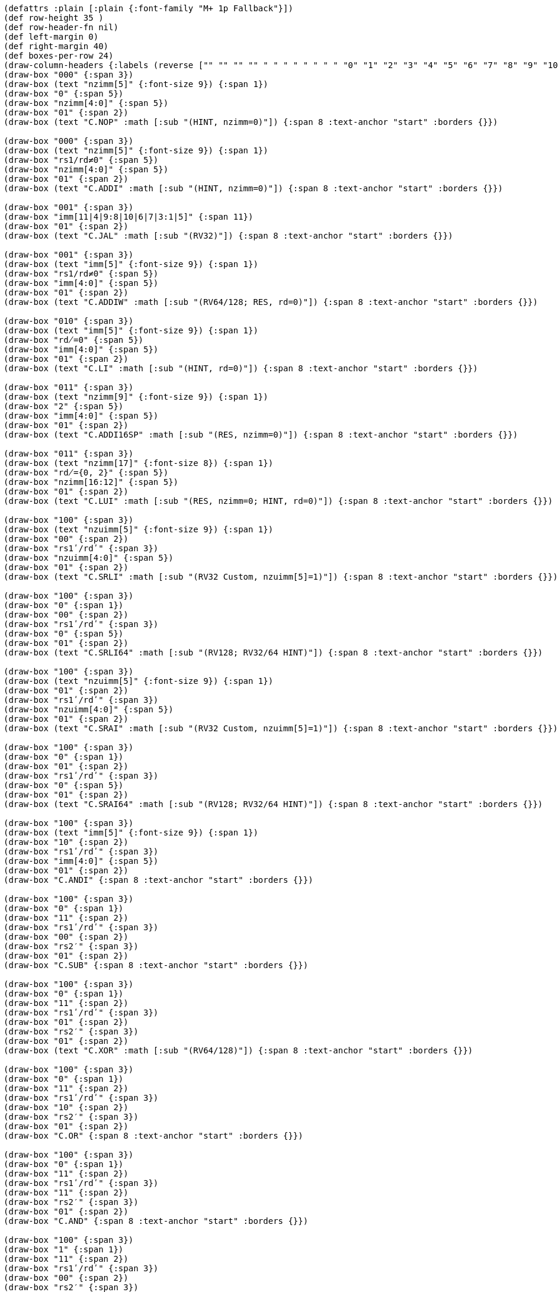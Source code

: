 [bytefield]
----
(defattrs :plain [:plain {:font-family "M+ 1p Fallback"}])
(def row-height 35 )
(def row-header-fn nil)
(def left-margin 0)
(def right-margin 40)
(def boxes-per-row 24)
(draw-column-headers {:labels (reverse ["" "" "" "" " " " " " " " " "0" "1" "2" "3" "4" "5" "6" "7" "8" "9" "10" "11" "12" "13" "14" "15"])})
(draw-box "000" {:span 3})
(draw-box (text "nzimm[5]" {:font-size 9}) {:span 1})
(draw-box "0" {:span 5})
(draw-box "nzimm[4:0]" {:span 5})
(draw-box "01" {:span 2})
(draw-box (text "C.NOP" :math [:sub "(HINT, nzimm=0)"]) {:span 8 :text-anchor "start" :borders {}})

(draw-box "000" {:span 3})
(draw-box (text "nzimm[5]" {:font-size 9}) {:span 1})
(draw-box "rs1/rd≠0" {:span 5})
(draw-box "nzimm[4:0]" {:span 5})
(draw-box "01" {:span 2})
(draw-box (text "C.ADDI" :math [:sub "(HINT, nzimm=0)"]) {:span 8 :text-anchor "start" :borders {}})

(draw-box "001" {:span 3})
(draw-box "imm[11|4|9:8|10|6|7|3:1|5]" {:span 11})
(draw-box "01" {:span 2})
(draw-box (text "C.JAL" :math [:sub "(RV32)"]) {:span 8 :text-anchor "start" :borders {}})

(draw-box "001" {:span 3})
(draw-box (text "imm[5]" {:font-size 9}) {:span 1})
(draw-box "rs1/rd≠0" {:span 5})
(draw-box "imm[4:0]" {:span 5})
(draw-box "01" {:span 2})
(draw-box (text "C.ADDIW" :math [:sub "(RV64/128; RES, rd=0)"]) {:span 8 :text-anchor "start" :borders {}})

(draw-box "010" {:span 3})
(draw-box (text "imm[5]" {:font-size 9}) {:span 1})
(draw-box "rd̸=0" {:span 5})
(draw-box "imm[4:0]" {:span 5})
(draw-box "01" {:span 2})
(draw-box (text "C.LI" :math [:sub "(HINT, rd=0)"]) {:span 8 :text-anchor "start" :borders {}})

(draw-box "011" {:span 3})
(draw-box (text "nzimm[9]" {:font-size 9}) {:span 1})
(draw-box "2" {:span 5})
(draw-box "imm[4:0]" {:span 5})
(draw-box "01" {:span 2})
(draw-box (text "C.ADDI16SP" :math [:sub "(RES, nzimm=0)"]) {:span 8 :text-anchor "start" :borders {}})

(draw-box "011" {:span 3})
(draw-box (text "nzimm[17]" {:font-size 8}) {:span 1})
(draw-box "rd̸={0, 2}" {:span 5})
(draw-box "nzimm[16:12]" {:span 5})
(draw-box "01" {:span 2})
(draw-box (text "C.LUI" :math [:sub "(RES, nzimm=0; HINT, rd=0)"]) {:span 8 :text-anchor "start" :borders {}})

(draw-box "100" {:span 3})
(draw-box (text "nzuimm[5]" {:font-size 9}) {:span 1})
(draw-box "00" {:span 2})
(draw-box "rs1ʹ/rdʹ" {:span 3})
(draw-box "nzuimm[4:0]" {:span 5})
(draw-box "01" {:span 2})
(draw-box (text "C.SRLI" :math [:sub "(RV32 Custom, nzuimm[5]=1)"]) {:span 8 :text-anchor "start" :borders {}})

(draw-box "100" {:span 3})
(draw-box "0" {:span 1})
(draw-box "00" {:span 2})
(draw-box "rs1ʹ/rdʹ" {:span 3})
(draw-box "0" {:span 5})
(draw-box "01" {:span 2})
(draw-box (text "C.SRLI64" :math [:sub "(RV128; RV32/64 HINT)"]) {:span 8 :text-anchor "start" :borders {}})

(draw-box "100" {:span 3})
(draw-box (text "nzuimm[5]" {:font-size 9}) {:span 1})
(draw-box "01" {:span 2})
(draw-box "rs1ʹ/rdʹ" {:span 3})
(draw-box "nzuimm[4:0]" {:span 5})
(draw-box "01" {:span 2})
(draw-box (text "C.SRAI" :math [:sub "(RV32 Custom, nzuimm[5]=1)"]) {:span 8 :text-anchor "start" :borders {}})

(draw-box "100" {:span 3})
(draw-box "0" {:span 1})
(draw-box "01" {:span 2})
(draw-box "rs1ʹ/rdʹ" {:span 3})
(draw-box "0" {:span 5})
(draw-box "01" {:span 2})
(draw-box (text "C.SRAI64" :math [:sub "(RV128; RV32/64 HINT)"]) {:span 8 :text-anchor "start" :borders {}})

(draw-box "100" {:span 3})
(draw-box (text "imm[5]" {:font-size 9}) {:span 1})
(draw-box "10" {:span 2})
(draw-box "rs1ʹ/rdʹ" {:span 3})
(draw-box "imm[4:0]" {:span 5})
(draw-box "01" {:span 2})
(draw-box "C.ANDI" {:span 8 :text-anchor "start" :borders {}})

(draw-box "100" {:span 3})
(draw-box "0" {:span 1})
(draw-box "11" {:span 2})
(draw-box "rs1ʹ/rdʹ" {:span 3})
(draw-box "00" {:span 2})
(draw-box "rs2′" {:span 3})
(draw-box "01" {:span 2})
(draw-box "C.SUB" {:span 8 :text-anchor "start" :borders {}})

(draw-box "100" {:span 3})
(draw-box "0" {:span 1})
(draw-box "11" {:span 2})
(draw-box "rs1ʹ/rdʹ" {:span 3})
(draw-box "01" {:span 2})
(draw-box "rs2′" {:span 3})
(draw-box "01" {:span 2})
(draw-box (text "C.XOR" :math [:sub "(RV64/128)"]) {:span 8 :text-anchor "start" :borders {}})

(draw-box "100" {:span 3})
(draw-box "0" {:span 1})
(draw-box "11" {:span 2})
(draw-box "rs1ʹ/rdʹ" {:span 3})
(draw-box "10" {:span 2})
(draw-box "rs2′" {:span 3})
(draw-box "01" {:span 2})
(draw-box "C.OR" {:span 8 :text-anchor "start" :borders {}})

(draw-box "100" {:span 3})
(draw-box "0" {:span 1})
(draw-box "11" {:span 2})
(draw-box "rs1ʹ/rdʹ" {:span 3})
(draw-box "11" {:span 2})
(draw-box "rs2′" {:span 3})
(draw-box "01" {:span 2})
(draw-box "C.AND" {:span 8 :text-anchor "start" :borders {}})

(draw-box "100" {:span 3})
(draw-box "1" {:span 1})
(draw-box "11" {:span 2})
(draw-box "rs1ʹ/rdʹ" {:span 3})
(draw-box "00" {:span 2})
(draw-box "rs2′" {:span 3})
(draw-box "01" {:span 2})
(draw-box (text "C.SUBW" :math [:sub "(RV64/128; RV32 RES)"]) {:span 8 :text-anchor "start" :borders {}})

(draw-box "100" {:span 3})
(draw-box "1" {:span 1})
(draw-box "11" {:span 2})
(draw-box "rs1ʹ/rdʹ" {:span 3})
(draw-box "01" {:span 2})
(draw-box "rs2′" {:span 3})
(draw-box "01" {:span 2})
(draw-box (text "C.ADDW" :math [:sub "(RV64/128; RV32 RES)"]) {:span 8 :text-anchor "start" :borders {}})

(draw-box "100" {:span 3})
(draw-box "1" {:span 1})
(draw-box "11" {:span 2})
(draw-box "---" {:span 3})
(draw-box "10" {:span 2})
(draw-box "---" {:span 3})
(draw-box "01" {:span 2})
(draw-box (text "Reserved" {:font-style "italic"}) {:span 8 :text-anchor "start" :borders {}})

(draw-box "100" {:span 3})
(draw-box "1" {:span 1})
(draw-box "11" {:span 2})
(draw-box "---" {:span 3})
(draw-box "11" {:span 2})
(draw-box "---" {:span 3})
(draw-box "01" {:span 2})
(draw-box (text "Reserved" {:font-style "italic"}) {:span 8 :text-anchor "start" :borders {}})

(draw-box "101" {:span 3})
(draw-box "imm[11|4|9:8|10|6|7|3:1|5]" {:span 11})
(draw-box "01" {:span 2})
(draw-box "C.J" {:span 8 :text-anchor "start" :borders {}})

(draw-box "110" {:span 3})
(draw-box "imm[8|4:3]" {:span 3})
(draw-box "rs1′" {:span 3})
(draw-box "imm[7:6|2:1|5]" {:span 5})
(draw-box "01" {:span 2})
(draw-box "C.BEQZ" {:span 8 :text-anchor "start" :borders {}})

(draw-box "111" {:span 3})
(draw-box "imm[8|4:3]" {:span 3})
(draw-box "rs1′" {:span 3})
(draw-box "imm[7:6|2:1|5]" {:span 5})
(draw-box "01" {:span 2})
(draw-box "C.BNEZ" {:span 8 :text-anchor "start" :borders {}})
----